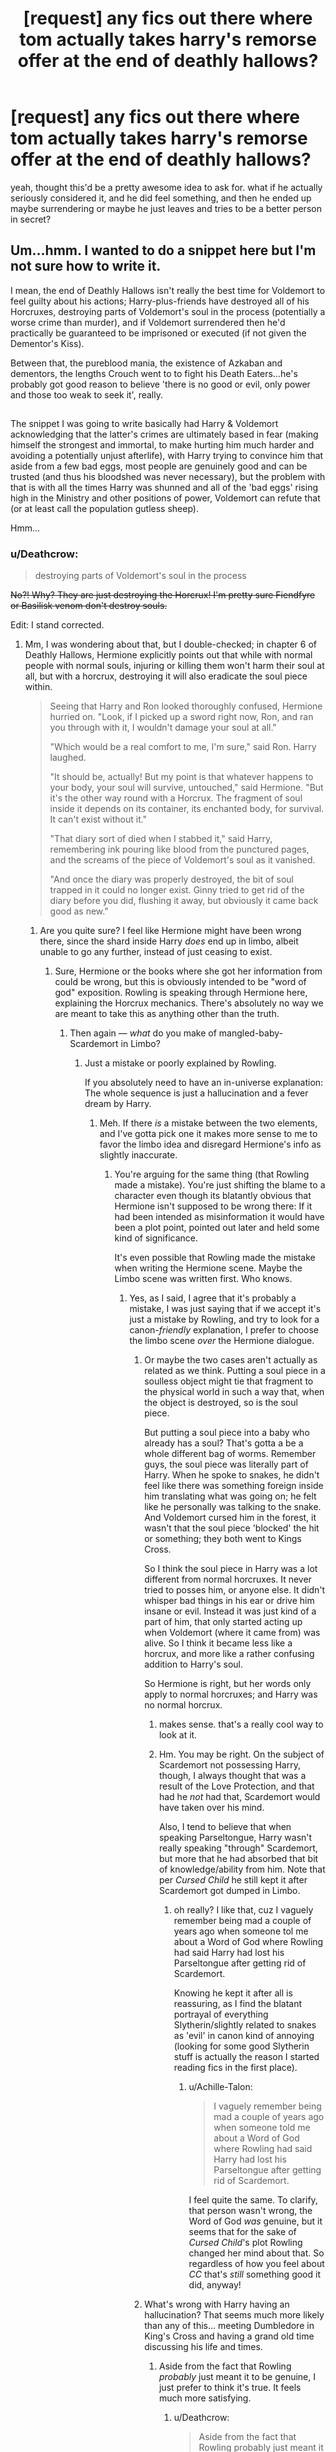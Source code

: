 #+TITLE: [request] any fics out there where tom actually takes harry's remorse offer at the end of deathly hallows?

* [request] any fics out there where tom actually takes harry's remorse offer at the end of deathly hallows?
:PROPERTIES:
:Score: 20
:DateUnix: 1522207291.0
:DateShort: 2018-Mar-28
:FlairText: Request
:END:
yeah, thought this'd be a pretty awesome idea to ask for. what if he actually seriously considered it, and he did feel something, and then he ended up maybe surrendering or maybe he just leaves and tries to be a better person in secret?


** Um...hmm. I wanted to do a snippet here but I'm not sure how to write it.

I mean, the end of Deathly Hallows isn't really the best time for Voldemort to feel guilty about his actions; Harry-plus-friends have destroyed all of his Horcruxes, destroying parts of Voldemort's soul in the process (potentially a worse crime than murder), and if Voldemort surrendered then he'd practically be guaranteed to be imprisoned or executed (if not given the Dementor's Kiss).

Between that, the pureblood mania, the existence of Azkaban and dementors, the lengths Crouch went to to fight his Death Eaters...he's probably got good reason to believe 'there is no good or evil, only power and those too weak to seek it', really.

** 
   :PROPERTIES:
   :CUSTOM_ID: section
   :END:
The snippet I was going to write basically had Harry & Voldemort acknowledging that the latter's crimes are ultimately based in fear (making himself the strongest and immortal, to make hurting him much harder and avoiding a potentially unjust afterlife), with Harry trying to convince him that aside from a few bad eggs, most people are genuinely good and can be trusted (and thus his bloodshed was never necessary), but the problem with that is with all the times Harry was shunned and all of the 'bad eggs' rising high in the Ministry and other positions of power, Voldemort can refute that (or at least call the population gutless sheep).

Hmm...
:PROPERTIES:
:Author: Avaday_Daydream
:Score: 14
:DateUnix: 1522226350.0
:DateShort: 2018-Mar-28
:END:

*** u/Deathcrow:
#+begin_quote
  destroying parts of Voldemort's soul in the process
#+end_quote

+No?! Why? They are just destroying the Horcrux! I'm pretty sure Fiendfyre or Basilisk venom don't destroy souls.+

Edit: I stand corrected.
:PROPERTIES:
:Author: Deathcrow
:Score: 5
:DateUnix: 1522231613.0
:DateShort: 2018-Mar-28
:END:

**** Mm, I was wondering about that, but I double-checked; in chapter 6 of Deathly Hallows, Hermione explicitly points out that while with normal people with normal souls, injuring or killing them won't harm their soul at all, but with a horcrux, destroying it will also eradicate the soul piece within.

#+begin_quote
  Seeing that Harry and Ron looked thoroughly confused, Hermione hurried on. "Look, if I picked up a sword right now, Ron, and ran you through with it, I wouldn't damage your soul at all."

  "Which would be a real comfort to me, I'm sure," said Ron. Harry laughed.

  "It should be, actually! But my point is that whatever happens to your body, your soul will survive, untouched," said Hermione. "But it's the other way round with a Horcrux. The fragment of soul inside it depends on its container, its enchanted body, for survival. It can't exist without it."

  "That diary sort of died when I stabbed it," said Harry, remembering ink pouring like blood from the punctured pages, and the screams of the piece of Voldemort's soul as it vanished.

  "And once the diary was properly destroyed, the bit of soul trapped in it could no longer exist. Ginny tried to get rid of the diary before you did, flushing it away, but obviously it came back good as new."
#+end_quote
:PROPERTIES:
:Author: Avaday_Daydream
:Score: 9
:DateUnix: 1522237263.0
:DateShort: 2018-Mar-28
:END:

***** Are you quite sure? I feel like Hermione might have been wrong there, since the shard inside Harry /does/ end up in limbo, albeit unable to go any further, instead of just ceasing to exist.
:PROPERTIES:
:Author: Achille-Talon
:Score: 2
:DateUnix: 1522247698.0
:DateShort: 2018-Mar-28
:END:

****** Sure, Hermione or the books where she got her information from could be wrong, but this is obviously intended to be "word of god" exposition. Rowling is speaking through Hermione here, explaining the Horcrux mechanics. There's absolutely no way we are meant to take this as anything other than the truth.
:PROPERTIES:
:Author: Deathcrow
:Score: 3
:DateUnix: 1522256434.0
:DateShort: 2018-Mar-28
:END:

******* Then again --- /what/ do you make of mangled-baby-Scardemort in Limbo?
:PROPERTIES:
:Author: Achille-Talon
:Score: 2
:DateUnix: 1522260248.0
:DateShort: 2018-Mar-28
:END:

******** Just a mistake or poorly explained by Rowling.

If you absolutely need to have an in-universe explanation: The whole sequence is just a hallucination and a fever dream by Harry.
:PROPERTIES:
:Author: Deathcrow
:Score: 2
:DateUnix: 1522261707.0
:DateShort: 2018-Mar-28
:END:

********* Meh. If there /is/ a mistake between the two elements, and I've gotta pick one it makes more sense to me to favor the limbo idea and disregard Hermione's info as slightly inaccurate.
:PROPERTIES:
:Author: Achille-Talon
:Score: 2
:DateUnix: 1522261885.0
:DateShort: 2018-Mar-28
:END:

********** You're arguing for the same thing (that Rowling made a mistake). You're just shifting the blame to a character even though its blatantly obvious that Hermione isn't supposed to be wrong there: If it had been intended as misinformation it would have been a plot point, pointed out later and held some kind of significance.

It's even possible that Rowling made the mistake when writing the Hermione scene. Maybe the Limbo scene was written first. Who knows.
:PROPERTIES:
:Author: Deathcrow
:Score: 2
:DateUnix: 1522262131.0
:DateShort: 2018-Mar-28
:END:

*********** Yes, as I said, I agree that it's probably a mistake, I was just saying that if we accept it's just a mistake by Rowling, and try to look for a canon-/friendly/ explanation, I prefer to choose the limbo scene /over/ the Hermione dialogue.
:PROPERTIES:
:Author: Achille-Talon
:Score: 2
:DateUnix: 1522262409.0
:DateShort: 2018-Mar-28
:END:

************ Or maybe the two cases aren't actually as related as we think. Putting a soul piece in a soulless object might tie that fragment to the physical world in such a way that, when the object is destroyed, so is the soul piece.

But putting a soul piece into a baby who already has a soul? That's gotta a be a whole different bag of worms. Remember guys, the soul piece was literally part of Harry. When he spoke to snakes, he didn't feel like there was something foreign inside him translating what was going on; he felt like he personally was talking to the snake. And Voldemort cursed him in the forest, it wasn't that the soul piece 'blocked' the hit or something; they both went to Kings Cross.

So I think the soul piece in Harry was a lot different from normal horcruxes. It never tried to posses him, or anyone else. It didn't whisper bad things in his ear or drive him insane or evil. Instead it was just kind of a part of him, that only started acting up when Voldemort (where it came from) was alive. So I think it became less like a horcrux, and more like a rather confusing addition to Harry's soul.

So Hermione is right, but her words only apply to normal horcruxes; and Harry was no normal horcrux.
:PROPERTIES:
:Score: 2
:DateUnix: 1522277848.0
:DateShort: 2018-Mar-29
:END:

************* makes sense. that's a really cool way to look at it.
:PROPERTIES:
:Score: 2
:DateUnix: 1522281002.0
:DateShort: 2018-Mar-29
:END:


************* Hm. You may be right. On the subject of Scardemort not possessing Harry, though, I always thought that was a result of the Love Protection, and that had he /not/ had that, Scardemort would have taken over his mind.

Also, I tend to believe that when speaking Parseltongue, Harry wasn't really speaking "through" Scardemort, but more that he had absorbed that bit of knowledge/ability from him. Note that per /Cursed Child/ he still kept it after Scardemort got dumped in Limbo.
:PROPERTIES:
:Author: Achille-Talon
:Score: 1
:DateUnix: 1522324178.0
:DateShort: 2018-Mar-29
:END:

************** oh really? I like that, cuz I vaguely remember being mad a couple of years ago when someone tol me about a Word of God where Rowling had said Harry had lost his Parseltongue after getting rid of Scardemort.

Knowing he kept it after all is reassuring, as I find the blatant portrayal of everything Slytherin/slightly related to snakes as 'evil' in canon kind of annoying (looking for some good Slytherin stuff is actually the reason I started reading fics in the first place).
:PROPERTIES:
:Score: 2
:DateUnix: 1522343788.0
:DateShort: 2018-Mar-29
:END:

*************** u/Achille-Talon:
#+begin_quote
  I vaguely remember being mad a couple of years ago when someone told me about a Word of God where Rowling had said Harry had lost his Parseltongue after getting rid of Scardemort.
#+end_quote

I feel quite the same. To clarify, that person wasn't wrong, the Word of God /was/ genuine, but it seems that for the sake of /Cursed Child/'s plot Rowling changed her mind about that. So regardless of how you feel about /CC/ that's /still/ something good it did, anyway!
:PROPERTIES:
:Author: Achille-Talon
:Score: 1
:DateUnix: 1522357430.0
:DateShort: 2018-Mar-30
:END:


************ What's wrong with Harry having an hallucination? That seems much more likely than any of this... meeting Dumbledore in King's Cross and having a grand old time discussing his life and times.
:PROPERTIES:
:Author: Deathcrow
:Score: 1
:DateUnix: 1522262544.0
:DateShort: 2018-Mar-28
:END:

************* Aside from the fact that Rowling /probably/ just meant it to be genuine, I just prefer to think it's true. It feels much more satisfying.
:PROPERTIES:
:Author: Achille-Talon
:Score: 1
:DateUnix: 1522262623.0
:DateShort: 2018-Mar-28
:END:

************** u/Deathcrow:
#+begin_quote
  Aside from the fact that Rowling probably just meant it to be genuine,
#+end_quote

Aha, suddenly it's important what Rowling meant to be genuine?

I agree though. But if Rowling almost certainly meant both of the situations we discussed to be genuine, there's no clever in-universe way out of this dilemma. Just imagine that it's poorly explained and the broken Voldemort-thing is supposed to represent the fragmented soul during its destruction (or something asinine like that).
:PROPERTIES:
:Author: Deathcrow
:Score: 1
:DateUnix: 1522262881.0
:DateShort: 2018-Mar-28
:END:


****** There are four lights!
:PROPERTIES:
:Author: JL-Picard
:Score: 3
:DateUnix: 1522247716.0
:DateShort: 2018-Mar-28
:END:

******* Eh?
:PROPERTIES:
:Author: Achille-Talon
:Score: 1
:DateUnix: 1522252810.0
:DateShort: 2018-Mar-28
:END:


***** Hmm yeah, interesting. Sounds like you're right, though the whole sequence doesn't really make sense to me, but this is critiquing Rowling now:

#+begin_quote
  “But even if we wreck the thing it lives in,” said Ron, “why can't the bit of soul in it just go and live in something else?”
#+end_quote

This is such a weird question to ask. When a human being dies the soul doesn't randomly decide to live somewhere else (except maybe for ghosts, but that's not what Ron means). I'd expect the soul fragment from a Horcrux to just perish, as in, move on to the "next adventure". Seems natural since it isn't forcefully attached to the Horcrux anymore.

It seems to me the main purpose of that sequence is to retcon the Diary into having been a Horcrux... but kudos to you for looking it up. It's hard to remember stuff from DH correctly since a lot of it makes so little sense.

Coming back to your original point: You're still just destroying a fragment of a soul. Not really sure what that means to be honest. Also how does that whole deal work with the Baby Voldemort in Limbo? That strongly implies that the fragment is on the same track (moving on) as Harry... probably why I misremembered. Maybe Rowling forgot too when she wrote it.
:PROPERTIES:
:Author: Deathcrow
:Score: 1
:DateUnix: 1522239067.0
:DateShort: 2018-Mar-28
:END:

****** u/Achille-Talon:
#+begin_quote
  That strongly implies that the fragment is on the same track (moving on) as Harry... probably why I misremembered. Maybe Rowling forgot too when she wrote it.
#+end_quote

I think she may have forgotten, that or Hermione was just wrong earlier because so much of what is known about Horcruxes is just guesswork and theory. But wee bloody Scardemort wasn't moving on like Harry; the point of his scene is precisely that he was too weak and mangled to "board a train" and move on, and would just stay there, laying in agony in limbo, forever.
:PROPERTIES:
:Author: Achille-Talon
:Score: 1
:DateUnix: 1522247815.0
:DateShort: 2018-Mar-28
:END:


*** cool snippet. guess that's a problem though. darn...
:PROPERTIES:
:Score: 1
:DateUnix: 1522252962.0
:DateShort: 2018-Mar-28
:END:


** [[https://www.fanfiction.net/s/11540013/1/Benefits-of-old-laws][Benefits of old Laws]], linkffn(11540013), shows a reformed Voldemort who regretted his past actions and was now trying a different approach. It's a little OOC, but fun to read.
:PROPERTIES:
:Author: InquisitorCOC
:Score: 5
:DateUnix: 1522242858.0
:DateShort: 2018-Mar-28
:END:

*** cool. thanks. i'll check it out.
:PROPERTIES:
:Score: 1
:DateUnix: 1522252877.0
:DateShort: 2018-Mar-28
:END:


** I honestly can't see that going anywhere. I mean, kinda like this:

Tom Riddle, once known to the Wizarding World as Voldemort, He-Who-Must-Not-Be-Name, or You-Know-Who, was kneeling on the ground, weeping. He'd taken the chance offered by the green-eyed youth, and felt the crushing guilt of every murder, torture, curse, and crime committed by himself and his followers. Every single one, even back to his first dark days at the orphanage. The Great Hall was silent, watching the oddly cadaverous man weep. He rocked back and forth, consumed by his grief, until Potter embraced him, and shushed his muffled sobs.

"Tom, I'm glad you've felt remorse for your actions. Now, you can go on to the next great adventure in peace. /Diffindo/."

The rest of the Hall gasped in horror and shock as the erstwhile Dark Lord's head parted company with his body and hit the flagstone floor with a hollow-sounding /thunk/. Potter looked around in astonishment.

"What? Did you lot think I was gonna let him go or something?"
:PROPERTIES:
:Author: gbakermatson
:Score: 2
:DateUnix: 1522388621.0
:DateShort: 2018-Mar-30
:END:

*** that was a funny scene. :D but serious talk, i think they could at least imprison him like all other criminals and terrorists do. i mean they did do it for grindelwald too so it's possible right?
:PROPERTIES:
:Score: 1
:DateUnix: 1522390093.0
:DateShort: 2018-Mar-30
:END:
